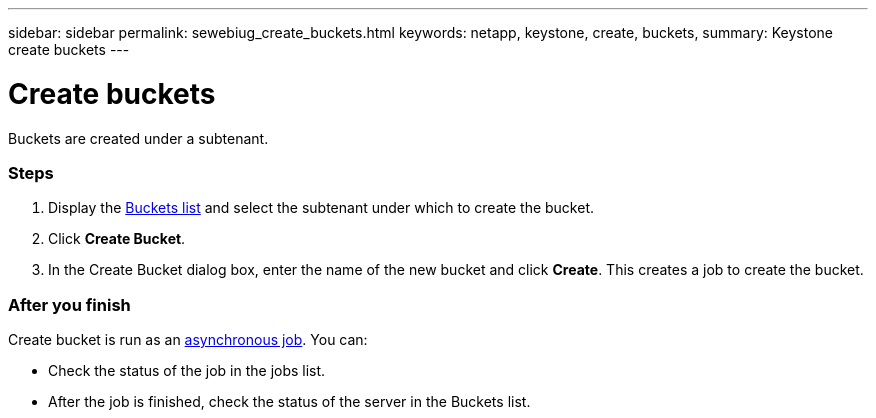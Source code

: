 ---
sidebar: sidebar
permalink: sewebiug_create_buckets.html
keywords: netapp, keystone, create, buckets,
summary: Keystone create buckets
---

= Create buckets
:hardbreaks:
:nofooter:
:icons: font
:linkattrs:
:imagesdir: ./media/

//
// This file was created with NDAC Version 2.0 (August 17, 2020)
//
// 2020-10-20 10:59:39.717480
//

[.lead]
Buckets are created under a subtenant.

=== Steps

. Display the link:sewebiug_view_buckets.html#view-buckets[Buckets list] and select the subtenant under which to create the bucket.
. Click *Create Bucket*.
. In the Create Bucket dialog box, enter the name of the new bucket and click *Create*. This creates a job to create the bucket.

=== After you finish

Create bucket is run as an link:sewebiug_billing_accounts,_subscriptions,_services,_and_performance.html#disaster-recovery—asynchronous[asynchronous job]. You can:

* Check the status of the job in the jobs list.
* After the job is finished, check the status of the server in the Buckets list.
